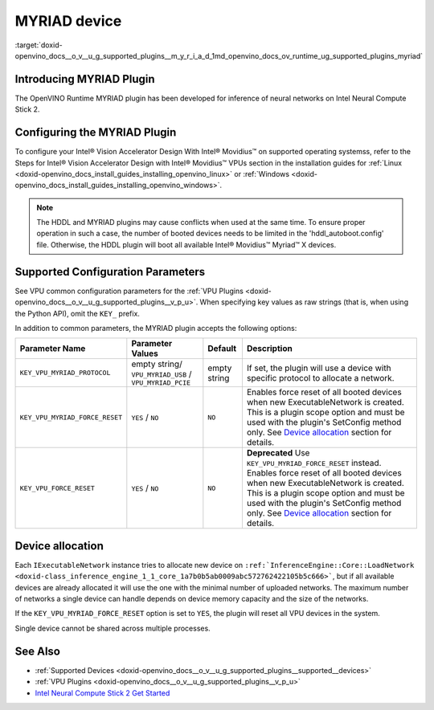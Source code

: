 .. index:: pair: page; MYRIAD device
.. _doxid-openvino_docs__o_v__u_g_supported_plugins__m_y_r_i_a_d:


MYRIAD device
=============

:target:`doxid-openvino_docs__o_v__u_g_supported_plugins__m_y_r_i_a_d_1md_openvino_docs_ov_runtime_ug_supported_plugins_myriad`

Introducing MYRIAD Plugin
~~~~~~~~~~~~~~~~~~~~~~~~~

The OpenVINO Runtime MYRIAD plugin has been developed for inference of neural networks on Intel Neural Compute Stick 2.

Configuring the MYRIAD Plugin
~~~~~~~~~~~~~~~~~~~~~~~~~~~~~

To configure your Intel® Vision Accelerator Design With Intel® Movidius™ on supported operating systemss, refer to the Steps for Intel® Vision Accelerator Design with Intel® Movidius™ VPUs section in the installation guides for :ref:`Linux <doxid-openvino_docs_install_guides_installing_openvino_linux>` or :ref:`Windows <doxid-openvino_docs_install_guides_installing_openvino_windows>`.

.. note:: The HDDL and MYRIAD plugins may cause conflicts when used at the same time. To ensure proper operation in such a case, the number of booted devices needs to be limited in the 'hddl_autoboot.config' file. Otherwise, the HDDL plugin will boot all available Intel® Movidius™ Myriad™ X devices.

Supported Configuration Parameters
~~~~~~~~~~~~~~~~~~~~~~~~~~~~~~~~~~

See VPU common configuration parameters for the :ref:`VPU Plugins <doxid-openvino_docs__o_v__u_g_supported_plugins__v_p_u>`. When specifying key values as raw strings (that is, when using the Python API), omit the ``KEY_`` prefix.

In addition to common parameters, the MYRIAD plugin accepts the following options:

.. list-table::
    :header-rows: 1

    * - Parameter Name
      - Parameter Values
      - Default
      - Description
    * - ``KEY_VPU_MYRIAD_PROTOCOL``
      - empty string/ ``VPU_MYRIAD_USB`` / ``VPU_MYRIAD_PCIE``
      - empty string
      - If set, the plugin will use a device with specific protocol to allocate a network.
    * - ``KEY_VPU_MYRIAD_FORCE_RESET``
      - ``YES`` / ``NO``
      - ``NO``
      - Enables force reset of all booted devices when new ExecutableNetwork is created. This is a plugin scope option and must be used with the plugin's SetConfig method only. See `Device allocation <#MYRIAD_DEVICE_ALLOC>`__ section for details.
    * - ``KEY_VPU_FORCE_RESET``
      - ``YES`` / ``NO``
      - ``NO``
      - **Deprecated** Use ``KEY_VPU_MYRIAD_FORCE_RESET`` instead. Enables force reset of all booted devices when new ExecutableNetwork is created. This is a plugin scope option and must be used with the plugin's SetConfig method only. See `Device allocation <#MYRIAD_DEVICE_ALLOC>`__ section for details.

.. _MYRIAD_DEVICE_ALLOC:

Device allocation
~~~~~~~~~~~~~~~~~

Each ``IExecutableNetwork`` instance tries to allocate new device on ``:ref:`InferenceEngine::Core::LoadNetwork <doxid-class_inference_engine_1_1_core_1a7b0b5ab0009abc572762422105b5c666>```, but if all available devices are already allocated it will use the one with the minimal number of uploaded networks. The maximum number of networks a single device can handle depends on device memory capacity and the size of the networks.

If the ``KEY_VPU_MYRIAD_FORCE_RESET`` option is set to ``YES``, the plugin will reset all VPU devices in the system.

Single device cannot be shared across multiple processes.

See Also
~~~~~~~~

* :ref:`Supported Devices <doxid-openvino_docs__o_v__u_g_supported_plugins__supported__devices>`

* :ref:`VPU Plugins <doxid-openvino_docs__o_v__u_g_supported_plugins__v_p_u>`

* `Intel Neural Compute Stick 2 Get Started <https://software.intel.com/en-us/neural-compute-stick/get-started>`__


